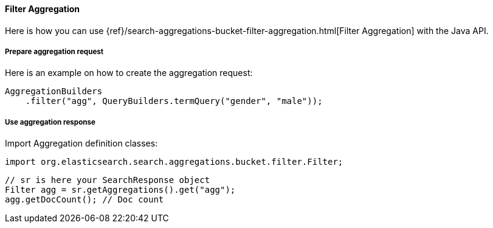 [[java-aggs-bucket-filter]]
==== Filter Aggregation

Here is how you can use
{ref}/search-aggregations-bucket-filter-aggregation.html[Filter Aggregation]
with the Java API.


===== Prepare aggregation request

Here is an example on how to create the aggregation request:

[source,java]
--------------------------------------------------
AggregationBuilders
    .filter("agg", QueryBuilders.termQuery("gender", "male"));
--------------------------------------------------


===== Use aggregation response

Import Aggregation definition classes:

[source,java]
--------------------------------------------------
import org.elasticsearch.search.aggregations.bucket.filter.Filter;
--------------------------------------------------

[source,java]
--------------------------------------------------
// sr is here your SearchResponse object
Filter agg = sr.getAggregations().get("agg");
agg.getDocCount(); // Doc count
--------------------------------------------------
